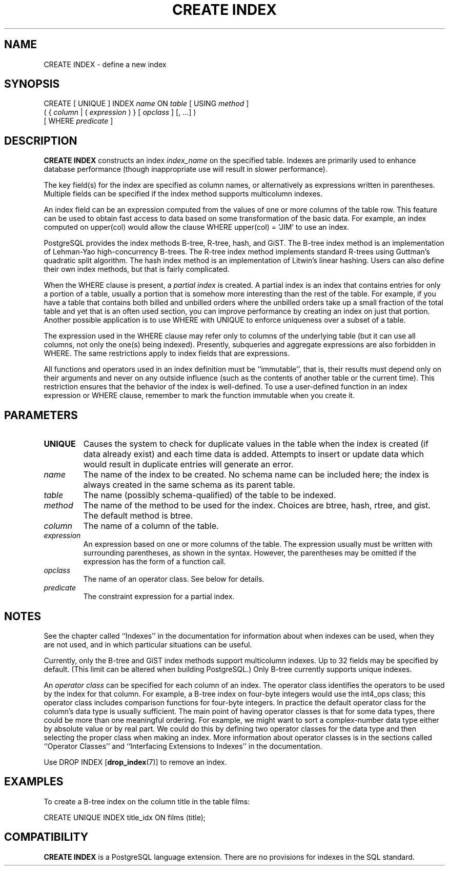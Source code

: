 .\\" auto-generated by docbook2man-spec $Revision: 1.1 $
.TH "CREATE INDEX" "7" "2003-11-02" "SQL - Language Statements" "SQL Commands"
.SH NAME
CREATE INDEX \- define a new index

.SH SYNOPSIS
.sp
.nf
CREATE [ UNIQUE ] INDEX \fIname\fR ON \fItable\fR [ USING \fImethod\fR ]
    ( { \fIcolumn\fR | ( \fIexpression\fR ) } [ \fIopclass\fR ] [, ...] )
    [ WHERE \fIpredicate\fR ]
.sp
.fi
.SH "DESCRIPTION"
.PP
\fBCREATE INDEX\fR constructs an index \fIindex_name\fR on the specified table.
Indexes are primarily used to enhance database performance (though
inappropriate use will result in slower performance).
.PP
The key field(s) for the index are specified as column names,
or alternatively as expressions written in parentheses.
Multiple fields can be specified if the index method supports
multicolumn indexes.
.PP
An index field can be an expression computed from the values of
one or more columns of the table row. This feature can be used
to obtain fast access to data based on some transformation of
the basic data. For example, an index computed on
upper(col) would allow the clause
WHERE upper(col) = 'JIM' to use an index.
.PP
PostgreSQL provides the index methods
B-tree, R-tree, hash, and GiST. The B-tree index method is an
implementation of Lehman-Yao high-concurrency B-trees. The R-tree
index method implements standard R-trees using Guttman's quadratic
split algorithm. The hash index method is an implementation of
Litwin's linear hashing. Users can also define their own index
methods, but that is fairly complicated.
.PP
When the WHERE clause is present, a
\fIpartial index\fR is created.
A partial index is an index that contains entries for only a portion of
a table, usually a portion that is somehow more interesting than the
rest of the table. For example, if you have a table that contains both
billed and unbilled orders where the unbilled orders take up a small
fraction of the total table and yet that is an often used section, you
can improve performance by creating an index on just that portion.
Another possible application is to use WHERE with
UNIQUE to enforce uniqueness over a subset of a
table.
.PP
The expression used in the WHERE clause may refer
only to columns of the underlying table (but it can use all columns,
not only the one(s) being indexed). Presently, subqueries and
aggregate expressions are also forbidden in WHERE.
The same restrictions apply to index fields that are expressions.
.PP
All functions and operators used in an index definition must be
``immutable'', that is, their results must depend only on
their arguments and never on any outside influence (such as
the contents of another table or the current time). This restriction
ensures that the behavior of the index is well-defined. To use a
user-defined function in an index expression or WHERE
clause, remember to mark the function immutable when you create it.
.SH "PARAMETERS"
.TP
\fBUNIQUE\fR
Causes the system to check for
duplicate values in the table when the index is created (if data
already exist) and each time data is added. Attempts to
insert or update data which would result in duplicate entries
will generate an error.
.TP
\fB\fIname\fB\fR
The name of the index to be created. No schema name can be included
here; the index is always created in the same schema as its parent
table.
.TP
\fB\fItable\fB\fR
The name (possibly schema-qualified) of the table to be indexed.
.TP
\fB\fImethod\fB\fR
The name of the method to be used for the index. Choices are
btree, hash,
rtree, and gist. The
default method is btree.
.TP
\fB\fIcolumn\fB\fR
The name of a column of the table.
.TP
\fB\fIexpression\fB\fR
An expression based on one or more columns of the table. The
expression usually must be written with surrounding parentheses,
as shown in the syntax. However, the parentheses may be omitted
if the expression has the form of a function call.
.TP
\fB\fIopclass\fB\fR
The name of an operator class. See below for details.
.TP
\fB\fIpredicate\fB\fR
The constraint expression for a partial index.
.SH "NOTES"
.PP
See the chapter called ``Indexes'' in the documentation for information about when indexes can
be used, when they are not used, and in which particular situations
can be useful.
.PP
Currently, only the B-tree and GiST index methods support
multicolumn indexes. Up to 32 fields may be specified by default.
(This limit can be altered when building
PostgreSQL.) Only B-tree currently
supports unique indexes.
.PP
An \fIoperator class\fR can be specified for each
column of an index. The operator class identifies the operators to be
used by the index for that column. For example, a B-tree index on
four-byte integers would use the int4_ops class;
this operator class includes comparison functions for four-byte
integers. In practice the default operator class for the column's data
type is usually sufficient. The main point of having operator classes
is that for some data types, there could be more than one meaningful
ordering. For example, we might want to sort a complex-number data
type either by absolute value or by real part. We could do this by
defining two operator classes for the data type and then selecting
the proper class when making an index. More information about
operator classes is in the sections called ``Operator Classes'' and ``Interfacing Extensions to Indexes'' in the documentation.
.PP
Use DROP INDEX [\fBdrop_index\fR(7)]
to remove an index.
.SH "EXAMPLES"
.PP
To create a B-tree index on the column title in
the table films:
.sp
.nf
CREATE UNIQUE INDEX title_idx ON films (title);
.sp
.fi
.SH "COMPATIBILITY"
.PP
\fBCREATE INDEX\fR is a
PostgreSQL language extension. There
are no provisions for indexes in the SQL standard.
